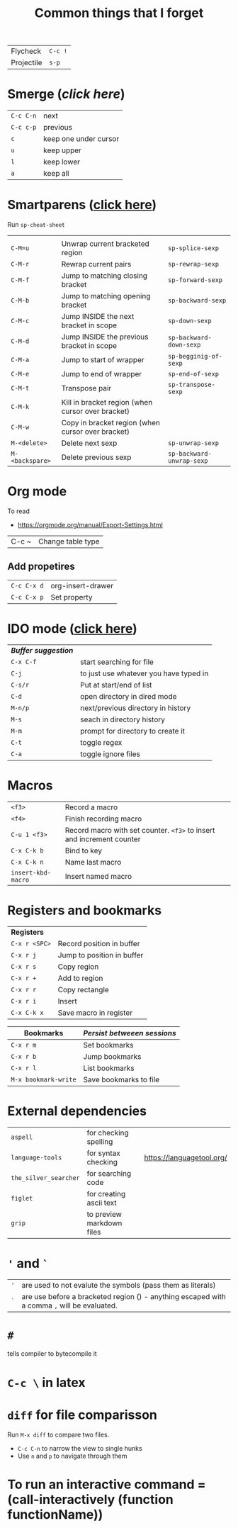#+TITLE: Common things that I forget
#+STARTUP: showall
#+PROPERTY: header-args :tangle no


| Flycheck   | =C-c != |
| Projectile | =s-p=   |

* Smerge ([[| =C-c C-n= | next                  |][click here]])
| =C-c C-n= | next                  |
| =C-c c-p= | previous              |
| =c=       | keep one under cursor |
| =u=       | keep upper            |
| =l=       | keep lower            |
| =a=       | keep all              |

* Smartparens ([[file:essential-config.org::*Smartparens][click here]])
Run =sp-cheat-sheet=
|                 |                                                   |                           |
| =C-M=u=         | Unwrap current bracketed region                   | =sp-splice-sexp=          |
| =C-M-r=         | Rewrap current pairs                              | =sp-rewrap-sexp=          |
|-----------------+---------------------------------------------------+---------------------------|
| =C-M-f=         | Jump to matching closing bracket                  | =sp-forward-sexp=         |
| =C-M-b=         | Jump to matching opening bracket                  | =sp-backward-sexp=        |
| =C-M-c=         | Jump INSIDE the next bracket in scope             | =sp-down-sexp=            |
| =C-M-d=         | Jump INSIDE the previous bracket in scope         | =sp-backward-down-sexp=   |
| =C-M-a=         | Jump to start of wrapper                          | =sp-begginig-of-sexp=     |
| =C-M-e=         | Jump to end of wrapper                            | =sp-end-of-sexp=          |
|-----------------+---------------------------------------------------+---------------------------|
| =C-M-t=         | Transpose pair                                    | =sp-transpose-sexp=       |
| =C-M-k=         | Kill in bracket region (when cursor over bracket) |                           |
| =C-M-w=         | Copy in bracket region (when cursor over bracket) |                           |
|-----------------+---------------------------------------------------+---------------------------|
| =M-<delete>=    | Delete next sexp                                  | =sp-unwrap-sexp=          |
| =M-<backspare>= | Delete previous sexp                              | =sp-backward-unwrap-sexp= |

* Org mode
To read
- https://orgmode.org/manual/Export-Settings.html

| C-c ~ | Change table type |

** Add propetires
| =C-c C-x d= | org-insert-drawer |
| =C-c C-x p= | Set property      |

* IDO mode ([[file:ricing.org::*IDO%20mode%20(buffers)][click here]])
|---------------------+----------------------------------------|
| [[*Buffer suggestion][*Buffer suggestion*]] |                                        |
| =C-x C-f=           | start searching for file               |
| =C-j=               | to just use whatever you have typed in |
| =C-s/r=             | Put at start/end of list               |
| =C-d=               | open directory in dired mode           |
| =M-n/p=             | next/previous directory in history     |
| =M-s=               | seach in directory history             |
| =M-m=               | prompt for directory to create it      |
| =C-t=               | toggle regex                           |
| =C-a=               | toggle ignore files                    |
|---------------------+----------------------------------------|

* Macros
| =<f3>=             | Record a macro                                                        |
| =<f4>=             | Finish recording macro                                                |
| =C-u 1 <f3>=       | Record macro with set counter. =<f3>= to insert and increment counter |
| =C-x C-k b=        | Bind to key                                                           |
| =C-x C-k n=        | Name last macro                                                       |
| =insert-kbd-macro= | Insert named macro                                                    |


* Registers and bookmarks

|---------------+----------------------------|
| *Registers*   |                            |
| =C-x r <SPC>= | Record position in buffer  |
| =C-x r j=     | Jump to position in buffer |
|---------------+----------------------------|
| =C-x r s=     | Copy region                |
| =C-x r +=     | Add to region              |
|---------------+----------------------------|
| =C-x r r=     | Copy rectangle             |
|---------------+----------------------------|
| =C-x r i=     | Insert                     |
|---------------+----------------------------|
| =C-x C-k x=   | Save macro in register     |

|----------------------+-----------------------------|
| *Bookmarks*          | /Persist betweeen sessions/ |
|----------------------+-----------------------------|
| =C-x r m=            | Set bookmarks               |
| =C-x r b=            | Jump bookmarks              |
| =C-x r l=            | List bookmarks              |
| =M-x bookmark-write= | Save bookmarks to file      |
|----------------------+-----------------------------|

* External dependencies
|-----------------------+---------------------------+---------------------------|
| =aspell=              | for checking spelling     |                           |
| =language-tools=      | for syntax checking       | https://languagetool.org/ |
| =the_silver_searcher= | for searching code        |                           |
| =figlet=              | for creating ascii text   |                           |
| =grip=                | to preview markdown files |                           |

* ='= and =`=
|-----+---------------------------------------------------------------------------------------------|
| ='= | are used to not evalute the symbols (pass them as literals)                                 |
| =`= | are use before a bracketed region () - anything escaped with a comma =,= will be evaluated. |
|-----+---------------------------------------------------------------------------------------------|
* =#=
tells compiler to bytecompile it
* =C-c \= in latex
* =diff= for file comparisson
Run =M-x diff= to compare two files.
- =C-c C-n= to narrow the view to single hunks
- Use =n= and =p= to navigate through them
* To run an interactive command =(call-interactively (function functionName))
